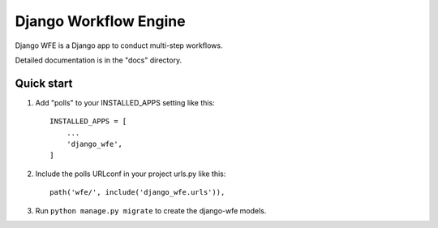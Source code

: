 ======================
Django Workflow Engine
======================

Django WFE is a Django app to conduct multi-step workflows.

Detailed documentation is in the "docs" directory.

Quick start
-----------

1. Add "polls" to your INSTALLED_APPS setting like this::

    INSTALLED_APPS = [
        ...
        'django_wfe',
    ]

2. Include the polls URLconf in your project urls.py like this::

    path('wfe/', include('django_wfe.urls')),

3. Run ``python manage.py migrate`` to create the django-wfe models.
